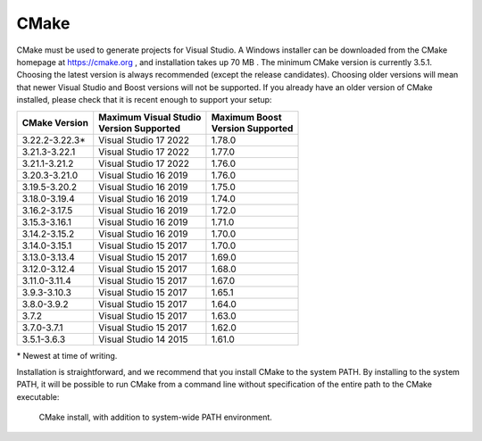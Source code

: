 CMake
*****
CMake must be used to generate projects for Visual Studio. A Windows
installer can be downloaded from the CMake homepage at https://cmake.org
, and installation takes up 70 MB . The minimum CMake version is currently 3.5.1.
Choosing the latest
version is always recommended (except the release candidates). Choosing
older versions will mean that newer Visual Studio and Boost versions
will not be supported. If you already have an older version of CMake
installed, please check that it is recent enough to support your setup:

+-----------------+-------------------------+---------------------+
| CMake           | | Maximum Visual Studio | | Maximum Boost     |
| Version         | | Version Supported     | | Version Supported |
+=================+=========================+=====================+
| 3.22.2-3.22.3\* | Visual Studio 17 2022   | 1.78.0              |
+-----------------+-------------------------+---------------------+
| 3.21.3-3.22.1   | Visual Studio 17 2022   | 1.77.0              |
+-----------------+-------------------------+---------------------+
| 3.21.1-3.21.2   | Visual Studio 17 2022   | 1.76.0              |
+-----------------+-------------------------+---------------------+
| 3.20.3-3.21.0   | Visual Studio 16 2019   | 1.76.0              |
+-----------------+-------------------------+---------------------+
| 3.19.5-3.20.2   | Visual Studio 16 2019   | 1.75.0              |
+-----------------+-------------------------+---------------------+
| 3.18.0-3.19.4   | Visual Studio 16 2019   | 1.74.0              |
+-----------------+-------------------------+---------------------+
| 3.16.2-3.17.5   | Visual Studio 16 2019   | 1.72.0              |
+-----------------+-------------------------+---------------------+
| 3.15.3-3.16.1   | Visual Studio 16 2019   | 1.71.0              |
+-----------------+-------------------------+---------------------+
| 3.14.2-3.15.2   | Visual Studio 16 2019   | 1.70.0              |
+-----------------+-------------------------+---------------------+
| 3.14.0-3.15.1   | Visual Studio 15 2017   | 1.70.0              |
+-----------------+-------------------------+---------------------+
| 3.13.0-3.13.4   | Visual Studio 15 2017   | 1.69.0              |
+-----------------+-------------------------+---------------------+
| 3.12.0-3.12.4   | Visual Studio 15 2017   | 1.68.0              |
+-----------------+-------------------------+---------------------+
| 3.11.0-3.11.4   | Visual Studio 15 2017   | 1.67.0              |
+-----------------+-------------------------+---------------------+
| 3.9.3-3.10.3    | Visual Studio 15 2017   | 1.65.1              |
+-----------------+-------------------------+---------------------+
| 3.8.0-3.9.2     | Visual Studio 15 2017   | 1.64.0              |
+-----------------+-------------------------+---------------------+
| 3.7.2           | Visual Studio 15 2017   | 1.63.0              |
+-----------------+-------------------------+---------------------+
| 3.7.0-3.7.1     | Visual Studio 15 2017   | 1.62.0              |
+-----------------+-------------------------+---------------------+
| 3.5.1-3.6.3     | Visual Studio 14 2015   | 1.61.0              |
+-----------------+-------------------------+---------------------+

\* Newest at time of writing.

Installation is straightforward, and we recommend that you install CMake
to the system PATH. By installing to the system PATH, it will be
possible to run CMake from a command line without specification of the
entire path to the CMake executable:

.. figure:: ../../../gfx/installation/CMake_PATH.png

    CMake install, with addition to system-wide PATH environment.
